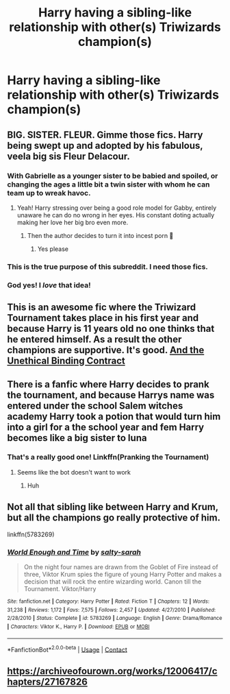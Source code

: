 #+TITLE: Harry having a sibling-like relationship with other(s) Triwizards champion(s)

* Harry having a sibling-like relationship with other(s) Triwizards champion(s)
:PROPERTIES:
:Author: JOKERRule
:Score: 37
:DateUnix: 1598571469.0
:DateShort: 2020-Aug-28
:FlairText: Request
:END:

** BIG. SISTER. FLEUR. Gimme those fics. Harry being swept up and adopted by his fabulous, veela big sis Fleur Delacour.
:PROPERTIES:
:Author: RowanWinterlace
:Score: 38
:DateUnix: 1598572588.0
:DateShort: 2020-Aug-28
:END:

*** With Gabrielle as a younger sister to be babied and spoiled, or changing the ages a little bit a twin sister with whom he can team up to wreak havoc.
:PROPERTIES:
:Author: JOKERRule
:Score: 26
:DateUnix: 1598572739.0
:DateShort: 2020-Aug-28
:END:

**** Yeah! Harry stressing over being a good role model for Gabby, entirely unaware he can do no wrong in her eyes. His constant doting actually making her love her big bro even more.
:PROPERTIES:
:Author: RowanWinterlace
:Score: 27
:DateUnix: 1598572965.0
:DateShort: 2020-Aug-28
:END:

***** Then the author decides to turn it into incest porn 🤮
:PROPERTIES:
:Author: Erkkifloof
:Score: 7
:DateUnix: 1598619475.0
:DateShort: 2020-Aug-28
:END:

****** Yes please
:PROPERTIES:
:Author: Send_Me_Thy_Tits
:Score: 6
:DateUnix: 1598625675.0
:DateShort: 2020-Aug-28
:END:


*** This is the true purpose of this subreddit. I need those fics.
:PROPERTIES:
:Author: unknown_dude_567
:Score: 12
:DateUnix: 1598589168.0
:DateShort: 2020-Aug-28
:END:


*** God yes! I /love/ that idea!
:PROPERTIES:
:Author: rinmedeis
:Score: 5
:DateUnix: 1598590155.0
:DateShort: 2020-Aug-28
:END:


** This is an awesome fic where the Triwizard Tournament takes place in his first year and because Harry is 11 years old no one thinks that he entered himself. As a result the other champions are supportive. It's good. [[https://m.fanfiction.net/s/13260989/1/And-the-Unethical-Binding-Contract][And the Unethical Binding Contract]]
:PROPERTIES:
:Author: the-git-who-lived
:Score: 15
:DateUnix: 1598606718.0
:DateShort: 2020-Aug-28
:END:


** There is a fanfic where Harry decides to prank the tournament, and because Harrys name was entered under the school Salem witches academy Harry took a potion that would turn him into a girl for a the school year and fem Harry becomes like a big sister to luna
:PROPERTIES:
:Author: AntisocialNyx
:Score: 9
:DateUnix: 1598601417.0
:DateShort: 2020-Aug-28
:END:

*** That's a really good one! Linkffn(Pranking the Tournament)
:PROPERTIES:
:Author: Glitched-Quill
:Score: 3
:DateUnix: 1598622499.0
:DateShort: 2020-Aug-28
:END:

**** Seems like the bot doesn't want to work
:PROPERTIES:
:Author: AntisocialNyx
:Score: 2
:DateUnix: 1598624256.0
:DateShort: 2020-Aug-28
:END:

***** Huh
:PROPERTIES:
:Author: Glitched-Quill
:Score: 2
:DateUnix: 1598624342.0
:DateShort: 2020-Aug-28
:END:


** Not all that sibling like between Harry and Krum, but all the champions go really protective of him.

linkffn(5783269)
:PROPERTIES:
:Score: 4
:DateUnix: 1598608474.0
:DateShort: 2020-Aug-28
:END:

*** [[https://www.fanfiction.net/s/5783269/1/][*/World Enough and Time/*]] by [[https://www.fanfiction.net/u/1212858/salty-sarah][/salty-sarah/]]

#+begin_quote
  On the night four names are drawn from the Goblet of Fire instead of three, Viktor Krum spies the figure of young Harry Potter and makes a decision that will rock the entire wizarding world. Canon till the Tournament. Viktor/Harry
#+end_quote

^{/Site/:} ^{fanfiction.net} ^{*|*} ^{/Category/:} ^{Harry} ^{Potter} ^{*|*} ^{/Rated/:} ^{Fiction} ^{T} ^{*|*} ^{/Chapters/:} ^{12} ^{*|*} ^{/Words/:} ^{31,238} ^{*|*} ^{/Reviews/:} ^{1,172} ^{*|*} ^{/Favs/:} ^{7,575} ^{*|*} ^{/Follows/:} ^{2,457} ^{*|*} ^{/Updated/:} ^{4/27/2010} ^{*|*} ^{/Published/:} ^{2/28/2010} ^{*|*} ^{/Status/:} ^{Complete} ^{*|*} ^{/id/:} ^{5783269} ^{*|*} ^{/Language/:} ^{English} ^{*|*} ^{/Genre/:} ^{Drama/Romance} ^{*|*} ^{/Characters/:} ^{Viktor} ^{K.,} ^{Harry} ^{P.} ^{*|*} ^{/Download/:} ^{[[http://www.ff2ebook.com/old/ffn-bot/index.php?id=5783269&source=ff&filetype=epub][EPUB]]} ^{or} ^{[[http://www.ff2ebook.com/old/ffn-bot/index.php?id=5783269&source=ff&filetype=mobi][MOBI]]}

--------------

*FanfictionBot*^{2.0.0-beta} | [[https://github.com/FanfictionBot/reddit-ffn-bot/wiki/Usage][Usage]] | [[https://www.reddit.com/message/compose?to=tusing][Contact]]
:PROPERTIES:
:Author: FanfictionBot
:Score: 2
:DateUnix: 1598608495.0
:DateShort: 2020-Aug-28
:END:


** [[https://archiveofourown.org/works/12006417/chapters/27167826]]
:PROPERTIES:
:Author: ThoraIolantheZabini
:Score: 2
:DateUnix: 1599069678.0
:DateShort: 2020-Sep-02
:END:
